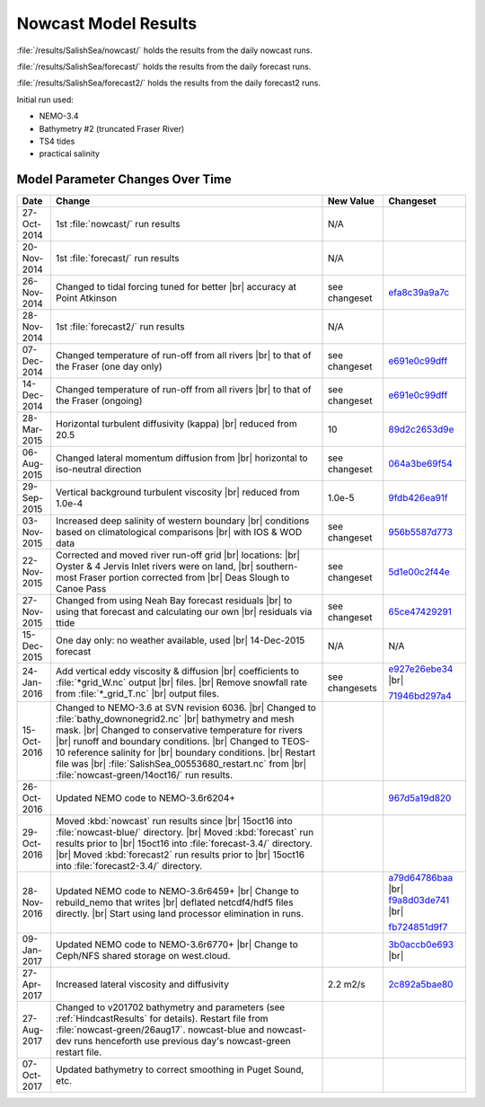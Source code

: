 .. _NowcastResults:

*********************
Nowcast Model Results
*********************

:file:`/results/SalishSea/nowcast/` holds the results from the daily nowcast runs.

:file:`/results/SalishSea/forecast/` holds the results from the daily forecast runs.

:file:`/results/SalishSea/forecast2/` holds the results from the daily forecast2 runs.

Initial run used:

* NEMO-3.4
* Bathymetry #2 (truncated Fraser River)
* TS4 tides
* practical salinity


Model Parameter Changes Over Time
=================================

.. |br| raw:: html

    <br>

===========  ===================================================  ==============  ==================
 Date                       Change                                New Value       Changeset
===========  ===================================================  ==============  ==================
27-Oct-2014  1st :file:`nowcast/` run results                     N/A
20-Nov-2014  1st :file:`forecast/` run results                    N/A
26-Nov-2014  Changed to tidal forcing tuned for better |br|       see changeset   efa8c39a9a7c_
             accuracy at Point Atkinson
28-Nov-2014  1st :file:`forecast2/` run results                   N/A
07-Dec-2014  Changed temperature of run-off from all rivers |br|  see changeset   e691e0c99dff_
             to that of the Fraser (one day only)
14-Dec-2014  Changed temperature of run-off from all rivers |br|  see changeset   e691e0c99dff_
             to that of the Fraser (ongoing)
28-Mar-2015  Horizontal turbulent diffusivity (kappa) |br|        10              89d2c2653d9e_
             reduced from 20.5
06-Aug-2015  Changed lateral momentum diffusion from |br|         see changeset   064a3be69f54_
             horizontal to iso-neutral direction
29-Sep-2015  Vertical background turbulent viscosity |br|         1.0e-5          9fdb426ea91f_
             reduced from 1.0e-4
03-Nov-2015  Increased deep salinity of western boundary |br|     see changeset   956b5587d773_
             conditions based on climatological comparisons |br|
             with IOS & WOD data
22-Nov-2015  Corrected and moved river run-off grid |br|          see changeset   5d1e00c2f44e_
             locations: |br|
             Oyster & 4 Jervis Inlet rivers were on land, |br|
             southern-most Fraser portion corrected from |br|
             Deas Slough to Canoe Pass
27-Nov-2015  Changed from using Neah Bay forecast residuals |br|  see changeset   65ce47429291_
             to using that forecast and calculating our own |br|
             residuals via ttide
15-Dec-2015  One day only: no weather available, used |br|        N/A             N/A
             14-Dec-2015 forecast
24-Jan-2016  Add vertical eddy viscosity & diffusion |br|         see changesets  e927e26ebe34_ |br|
             coefficients to :file:`*grid_W.nc` output |br|
             files. |br|
             Remove snowfall rate from :file:`*_grid_T.nc` |br|                   71946bd297a4_
             output files.
15-Oct-2016  Changed to NEMO-3.6 at SVN revision 6036. |br|
             Changed to :file:`bathy_downonegrid2.nc` |br|
             bathymetry and mesh mask. |br|
             Changed to conservative temperature for rivers |br|
             runoff and boundary conditions. |br|
             Changed to TEOS-10 reference salinity for |br|
             boundary conditions. |br|
             Restart file was |br|
             :file:`SalishSea_00553680_restart.nc` from |br|
             :file:`nowcast-green/14oct16/` run results.

26-Oct-2016  Updated NEMO code to NEMO-3.6r6204+                                  967d5a19d820_
29-Oct-2016  Moved :kbd:`nowcast` run results since |br|
             15oct16 into :file:`nowcast-blue/` directory. |br|
             Moved :kbd:`forecast` run results prior to |br|
             15oct16 into :file:`forecast-3.4/` directory. |br|
             Moved :kbd:`forecast2` run results prior to |br|
             15oct16 into :file:`forecast2-3.4/` directory.

28-Nov-2016  Updated NEMO code to NEMO-3.6r6459+ |br|                             a79d64786baa_ |br|
             Change to rebuild_nemo that writes |br|                              f9a8d03de741_ |br|
             deflated netcdf4/hdf5 files directly. |br|
             Start using land processor elimination in runs.                      fb724851d9f7_

09-Jan-2017  Updated NEMO code to NEMO-3.6r6770+ |br|                             3b0accb0e693_ |br|
             Change to Ceph/NFS shared storage on west.cloud.

27-Apr-2017  Increased lateral viscosity and diffusivity          2.2 m2/s        2c892a5bae80_

27-Aug-2017  Changed to v201702 bathymetry and parameters
             (see :ref:`HindcastResults` for details).
             Restart file from :file:`nowcast-green/26aug17`.
             nowcast-blue and nowcast-dev runs henceforth use
             previous day's nowcast-green restart file.

07-Oct-2017  Updated bathymetry to correct smoothing in Puget
             Sound, etc.
===========  ===================================================  ==============  ==================

.. _efa8c39a9a7c: https://bitbucket.org/salishsea/ss-run-sets/commits/efa8c39a9a7c
.. _e691e0c99dff: https://bitbucket.org/salishsea/ss-run-sets/commits/e691e0c99dff
.. _89d2c2653d9e: https://bitbucket.org/salishsea/ss-run-sets/commits/89d2c2653d9e
.. _064a3be69f54: https://bitbucket.org/salishsea/ss-run-sets/commits/064a3be69f54
.. _9fdb426ea91f: https://bitbucket.org/salishsea/ss-run-sets/commits/9fdb426ea91f
.. _956b5587d773: https://bitbucket.org/salishsea/ss-run-sets/commits/956b5587d773
.. _5d1e00c2f44e: https://bitbucket.org/salishsea/nemo-forcing/commits/5d1e00c2f44e
.. _65ce47429291: https://bitbucket.org/salishsea/tools/commits/65ce47429291
.. _e927e26ebe34: https://bitbucket.org/salishsea/ss-run-sets/commits/e927e26ebe34
.. _71946bd297a4: https://bitbucket.org/salishsea/ss-run-sets/commits/71946bd297a4
.. _967d5a19d820: https://bitbucket.org/salishsea/nemo-3.6-code/commits/967d5a19d820
.. _a79d64786baa: https://bitbucket.org/salishsea/nemo-3.6-code/commits/a79d64786baa
.. _f9a8d03de741: https://bitbucket.org/salishsea/nemo-3.6-code/commits/f9a8d03de741
.. _fb724851d9f7: https://bitbucket.org/salishsea/tools/commits/fb724851d9f7
.. _3b0accb0e693: https://bitbucket.org/salishsea/nemo-3.6-code/commits/3b0accb0e693
.. _2c892a5bae80: https://bitbucket.org/salishsea/ss-run-sets/commits/2c892a5bae80
